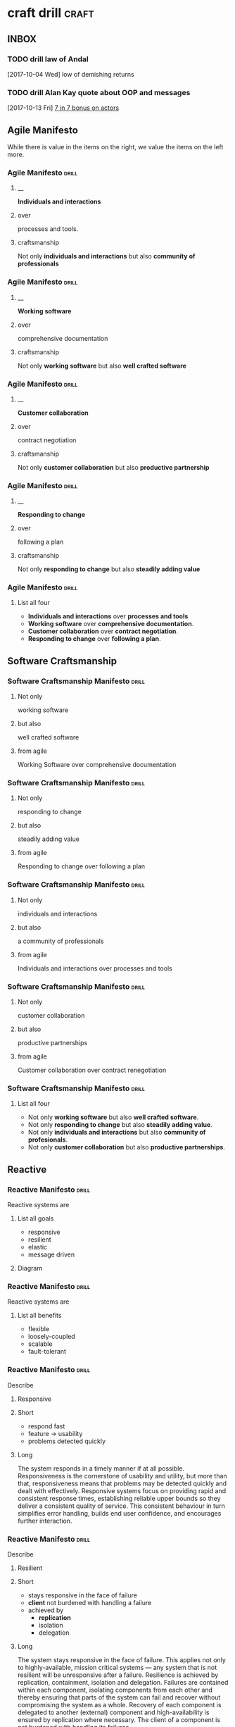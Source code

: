 * craft drill                                                         :craft:
:LOGBOOK:
CLOCK: [2017-11-11 Sat 14:27]--[2017-11-11 Sat 14:52] =>  0:25
CLOCK: [2017-11-10 Fri 12:09]--[2017-11-10 Fri 12:30] =>  0:21
CLOCK: [2017-11-09 Thu 21:43]--[2017-11-09 Thu 22:14] =>  0:31
CLOCK: [2017-11-07 Tue 13:05]--[2017-11-07 Tue 13:43] =>  0:38
CLOCK: [2017-11-05 Sun 12:01]--[2017-11-05 Sun 12:28] =>  0:27
CLOCK: [2017-11-04 Sat 20:49]--[2017-11-04 Sat 21:38] =>  0:49
CLOCK: [2017-11-04 Sat 20:20]--[2017-11-04 Sat 20:45] =>  0:25
CLOCK: [2017-11-04 Sat 19:50]--[2017-11-04 Sat 20:15] =>  0:25
CLOCK: [2017-11-04 Sat 19:18]--[2017-11-04 Sat 19:43] =>  0:25
CLOCK: [2017-11-03 Fri 13:30]--[2017-11-03 Fri 13:55] =>  0:25
CLOCK: [2017-10-29 Sun 21:58]--[2017-10-29 Sun 22:23] =>  0:25
CLOCK: [2017-10-25 Wed 11:00]--[2017-10-25 Wed 11:25] =>  0:25
CLOCK: [2017-10-21 Sat 13:03]--[2017-10-21 Sat 13:10] =>  0:07
CLOCK: [2017-10-19 Thu 15:57]--[2017-10-19 Thu 16:00] =>  0:03
CLOCK: [2017-10-16 Mon 10:26]--[2017-10-16 Mon 10:45] =>  0:19
CLOCK: [2017-10-13 Fri 10:56]--[2017-10-13 Fri 11:20] =>  0:24
CLOCK: [2017-10-12 Thu 19:26]--[2017-10-12 Thu 19:32] =>  0:06
CLOCK: [2017-10-08 Sun 12:27]--[2017-10-08 Sun 12:35] =>  0:08
CLOCK: [2017-10-04 Wed 13:21]--[2017-10-04 Wed 22:00] =>  8:39
CLOCK: [2017-10-04 Wed 12:34]--[2017-10-04 Wed 13:04] =>  0:30
:END:
** INBOX
*** TODO drill law of Andal
  [2017-10-04 Wed]
low of demishing returns
*** TODO drill Alan Kay quote about OOP and messages
  [2017-10-13 Fri]
  [[file:~/Dropbox/org/praca.org::*%5B%5Bhttps://media.pragprog.com/titles/pb7con/Bonus_Chapter.pdf%5D%5B7%20in%207%5D%5D%20bonus%20on%20actors][7 in 7 bonus on actors]]
** Agile Manifesto

While there is value in the items on the right, we value the items on
the left more.

*** Agile Manifesto                                                 :drill:
SCHEDULED: <2017-12-03 Sun>
:PROPERTIES:
:ID:       8cb9208f-4866-4841-bcf3-324dcf92e6d9
:DRILL_CARD_TYPE: twosided
:DRILL_LAST_INTERVAL: 29.5775
:DRILL_REPEATS_SINCE_FAIL: 5
:DRILL_TOTAL_REPEATS: 8
:DRILL_FAILURE_COUNT: 4
:DRILL_AV.RA....UA..TY: 2.333
:DRILL_AVERAGE_QUALITY: 4.0
:DRILL_EASE: 3.204
:DRILL_LAST_QUALITY: 4
:DRILL_LAST_REVIEWED: [2017-11-03 Fri 13:35]
:END:

**** __
*Individuals and interactions*

**** over
processes and tools.

**** craftsmanship
Not only *individuals and interactions* but also *community of
professionals*

*** Agile Manifesto                                                 :drill:
SCHEDULED: <2017-12-14 Thu>
:PROPERTIES:
:ID:       a5591094-bfe7-49e4-9e42-20570eaac95d
:DRILL_CARD_TYPE: twosided
:DRILL_LAST_INTERVAL: 34.1316
:DRILL_REPEATS_SINCE_FAIL: 5
:DRILL_TOTAL_REPEATS: 4
:DRILL_FAILURE_COUNT: 0
:DRILL_AVERAGE_QUALITY: 4.0
:DRILL_EASE: 3.204
:DRILL_LAST_QUALITY: 4
:DRILL_LAST_REVIEWED: [2017-11-10 Fri 12:11]
:END:
**** __
*Working software*
**** over
comprehensive documentation

**** craftsmanship
Not only *working software* but also *well crafted software*

*** Agile Manifesto                                                 :drill:
SCHEDULED: <2017-12-03 Sun>
:PROPERTIES:
:ID:       eaa49b90-10b4-4e95-9baa-016510227096
:DRILL_CARD_TYPE: twosided
:DRILL_LAST_INTERVAL: 24.4339
:DRILL_REPEATS_SINCE_FAIL: 5
:DRILL_TOTAL_REPEATS: 7
:DRILL_FAILURE_COUNT: 2
:DRILL_AVERAGE_QUALITY: 3.0
:DRILL_EASE: 2.456
:DRILL_LAST_QUALITY: 3
:DRILL_LAST_REVIEWED: [2017-11-09 Thu 22:02]
:END:

**** __
*Customer collaboration*

**** over
contract negotiation

**** craftsmanship
Not only *customer collaboration* but also *productive partnership*

*** Agile Manifesto                                                 :drill:
SCHEDULED: <2017-12-11 Mon>
:PROPERTIES:
:ID:       56fa1473-1496-4d48-8fcd-16a2b715d9dc
:DRILL_CARD_TYPE: twosided
:DRILL_LAST_INTERVAL: 31.3024
:DRILL_REPEATS_SINCE_FAIL: 5
:DRILL_TOTAL_REPEATS: 5
:DRILL_FAILURE_COUNT: 1
:DRILL_AVERAGE_QUALITY: 3.6
:DRILL_EASE: 2.802
:DRILL_LAST_QUALITY: 4
:DRILL_LAST_REVIEWED: [2017-11-10 Fri 12:11]
:END:

**** __
*Responding to change*

**** over
following a plan

**** craftsmanship
Not only *responding to change* but also *steadily adding value*
*** Agile Manifesto                                                 :drill:
SCHEDULED: <2017-11-16 Thu>
:PROPERTIES:
:ID:       2f1ed42f-e626-45d0-a5be-4543557debc5
:DRILL_LAST_INTERVAL: 6.095
:DRILL_REPEATS_SINCE_FAIL: 2
:DRILL_TOTAL_REPEATS: 2
:DRILL_FAILURE_COUNT: 2
:DRILL_AVERAGE_QUALITY: 3.0
:DRILL_EASE: 2.456
:DRILL_LAST_QUALITY: 3
:DRILL_LAST_REVIEWED: [2017-11-10 Fri 12:15]
:END:
**** List all four
- *Individuals and interactions* over *processes and tools*
- *Working software* over *comprehensive documentation*.
- *Customer collaboration* over *contract negotiation*.
- *Responding to change* over *following a plan*.
** Software Craftsmanship

*** Software Craftsmanship Manifesto                                :drill:
SCHEDULED: <2017-11-29 Wed>
:PROPERTIES:
:DRILL_CARD_TYPE: twosided
:DRILL_LAST_INTERVAL: 25.5907
:DRILL_REPEATS_SINCE_FAIL: 5
:DRILL_TOTAL_REPEATS: 4
:DRILL_FAILURE_COUNT: 0
:DRILL_AVERAGE_QUALITY: 3.5
:DRILL_EASE: 2.73
:DRILL_LAST_QUALITY: 4
:DRILL_LAST_REVIEWED: [2017-11-03 Fri 13:31]
:ID:       c251bf80-cda1-4c13-9b5a-9cc3b1b88c9d
:END:

**** Not only
working software

**** but also
well crafted software

**** from agile
Working Software over comprehensive documentation

*** Software Craftsmanship Manifesto                                :drill:
SCHEDULED: <2017-11-29 Wed>
:PROPERTIES:
:DRILL_CARD_TYPE: twosided
:ID:       265df42b-a815-4bc9-8ca6-1b8c6a8bd966
:DRILL_LAST_INTERVAL: 25.5907
:DRILL_REPEATS_SINCE_FAIL: 5
:DRILL_TOTAL_REPEATS: 4
:DRILL_FAILURE_COUNT: 0
:DRILL_AVERAGE_QUALITY: 3.5
:DRILL_EASE: 2.73
:DRILL_LAST_QUALITY: 4
:DRILL_LAST_REVIEWED: [2017-11-03 Fri 13:33]
:END:

**** Not only
responding to change

**** but also
steadily adding value

**** from agile
Responding to change over following a plan

*** Software Craftsmanship Manifesto                                :drill:
SCHEDULED: <2017-11-27 Mon>
:PROPERTIES:
:DRILL_CARD_TYPE: twosided
:ID:       10baea12-fc98-429b-9ee7-9c435c4146a7
:DRILL_LAST_INTERVAL: 24.486
:DRILL_REPEATS_SINCE_FAIL: 5
:DRILL_TOTAL_REPEATS: 4
:DRILL_FAILURE_COUNT: 0
:DRILL_AVERAGE_QUALITY: 3.25
:DRILL_EASE: 2.58
:DRILL_LAST_QUALITY: 4
:DRILL_LAST_REVIEWED: [2017-11-03 Fri 13:36]
:END:

**** Not only
individuals and interactions

**** but also
a community of professionals

**** from agile
Individuals and interactions over processes and tools

*** Software Craftsmanship Manifesto                                :drill:
:PROPERTIES:
:DRILL_CARD_TYPE: twoside
:ID:       fbb027b5-d1cd-465f-bdad-8da38acbded5
:END:

**** Not only
customer collaboration

**** but also
productive partnerships

**** from agile
Customer collaboration over contract renegotiation

*** Software Craftsmanship Manifesto                                :drill:
SCHEDULED: <2017-11-12 Sun>
:PROPERTIES:
:ID:       df890367-d8ce-4cef-999b-f65458a0ca03
:DRILL_LAST_INTERVAL: 5.6073
:DRILL_REPEATS_SINCE_FAIL: 3
:DRILL_TOTAL_REPEATS: 3
:DRILL_FAILURE_COUNT: 1
:DRILL_AVERAGE_QUALITY: 2.667
:DRILL_EASE: 2.299
:DRILL_LAST_QUALITY: 3
:DRILL_LAST_REVIEWED: [2017-11-06 Mon 13:34]
:END:

**** List all four
- Not only *working software* but also *well crafted software*.
- Not only *responding to change* but also *steadily adding value*.
- Not only *individuals and interactions* but also *community of profesionals*.
- Not only *customer collaboration* but also *productive partnerships*.
** Reactive

*** Reactive Manifesto                                              :drill:
SCHEDULED: <2017-12-01 Fri>
:PROPERTIES:
:ID:       e7135911-f6b1-4fa2-b1eb-6ca9f25d1061
:DRILL_LAST_INTERVAL: 27.7663
:DRILL_REPEATS_SINCE_FAIL: 5
:DRILL_TOTAL_REPEATS: 6
:DRILL_FAILURE_COUNT: 2
:DRILL_AVERAGE_QUALITY: 3.0
:DRILL_EASE: 2.456
:DRILL_LAST_QUALITY: 3
:DRILL_LAST_REVIEWED: [2017-11-03 Fri 13:33]
:END:
Reactive systems are

**** List all goals

 - responsive
 - resilient
 - elastic
 - message driven

**** Diagram


#+BEGIN_EXPORT ascii
                        +----------------+
               +------->|  Responsive    |<------+
               |        +----------------+       |
               |                ^                |
               |                |                |
               |                |                |
       +----------------+       |        +----------------+
       |  Elastic       |<------+------->| Resilient      |
       +----------------+       |        +-------+--------+
               ^                |                ^
               |                |                |
               |        +----------------+       |
               +--------| Message Driven |-------+
                        +----------------+
#+END_EXPORT





*** Reactive Manifesto                                              :drill:
SCHEDULED: <2017-11-15 Wed>
:PROPERTIES:
:ID:       de26c209-ea03-4fcf-a905-7c936d3939de
:DRILL_LAST_INTERVAL: 5.0128
:DRILL_REPEATS_SINCE_FAIL: 3
:DRILL_TOTAL_REPEATS: 15
:DRILL_FAILURE_COUNT: 8
:DRILL_AVERAGE_QUALITY: 2.551
:DRILL_EASE: 2.242
:DRILL_LAST_QUALITY: 4
:DRILL_LAST_REVIEWED: [2017-11-10 Fri 12:11]
:END:
Reactive systems are

**** List all benefits

 - flexible
 - loosely-coupled
 - scalable
 - fault-tolerant

*** Reactive Manifesto                                              :drill:
SCHEDULED: <2017-11-25 Sat>
:PROPERTIES:
:ID:       50d0c2db-4ef0-41d3-9e04-6bc687bb8278
:DRILL_LAST_INTERVAL: 18.8227
:DRILL_REPEATS_SINCE_FAIL: 5
:DRILL_TOTAL_REPEATS: 8
:DRILL_FAILURE_COUNT: 2
:DRILL_AVERAGE_QUALITY: 2.751
:DRILL_EASE: 2.339
:DRILL_LAST_QUALITY: 3
:DRILL_LAST_REVIEWED: [2017-11-06 Mon 13:11]
:END:
Describe

**** Responsive

**** Short

   - respond fast
   - feature -> usability
   - problems detected quickly

**** Long

The system responds in a timely manner if at all possible.
Responsiveness is the cornerstone of usability and utility, but more
than that, responsiveness means that problems may be detected quickly
and dealt with effectively.  Responsive systems focus on providing
rapid and consistent response times, establishing reliable upper
bounds so they deliver a consistent quality of service.  This
consistent behaviour in turn simplifies error handling, builds end
user confidence, and encourages further interaction.

*** Reactive Manifesto                                              :drill:
SCHEDULED: <2017-11-17 Fri>
:PROPERTIES:
:ID:       a261e838-15df-4648-b788-16fa0bc007cd
:DRILL_LAST_INTERVAL: 6.0455
:DRILL_REPEATS_SINCE_FAIL: 4
:DRILL_TOTAL_REPEATS: 21
:DRILL_FAILURE_COUNT: 11
:DRILL_AVERAGE_QUALITY: 2.505
:DRILL_EASE: 2.218
:DRILL_LAST_QUALITY: 3
:DRILL_LAST_REVIEWED: [2017-11-11 Sat 14:42]
:END:
Describe

**** Resilient

**** Short

 - stays responsive in the face of failure
 - *client* not burdened with handling a failure
 - achieved by
   * *replication*
   * isolation
   * delegation

**** Long
The system stays responsive in the face of failure.  This applies not
only to highly-available, mission critical systems — any system that
is not resilient will be unresponsive after a failure.  Resilience is
achieved by replication, containment, isolation and
delegation. Failures are contained within each component, isolating
components from each other and thereby ensuring that parts of the
system can fail and recover without compromising the system as a
whole.  Recovery of each component is delegated to another (external)
component and high-availability is ensured by replication where
necessary.  The client of a component is not burdened with handling
its failures.

*** Reactive Manifesto                                              :drill:
SCHEDULED: <2017-11-26 Sun>
:PROPERTIES:
:ID:       21e2503a-b163-468f-a4c0-630befdf4376
:DRILL_LAST_INTERVAL: 23.4451
:DRILL_REPEATS_SINCE_FAIL: 5
:DRILL_TOTAL_REPEATS: 12
:DRILL_FAILURE_COUNT: 7
:DRILL_AVERAGE_QUALITY: 2.583
:DRILL_EASE: 2.257
:DRILL_LAST_QUALITY: 3
:DRILL_LAST_REVIEWED: [2017-11-03 Fri 13:36]
:END:
Describe

**** Elastic

**** Short

 - responsive under varying workload
 - react to change
 - *no bottlenecks*
 - *live performance measures*

**** Long
The system stays responsive under varying workload.  Reactive Systems
can react to changes in the input rate by increasing or decreasing the
resources allocated to service these inputs.  This implies designs that
have no contention points or central bottlenecks, resulting in the
ability to shard or replicate components and distribute inputs among
them.  Reactive Systems support predictive, as well as Reactive,
scaling algorithms by providing relevant live performance
measures.  They achieve elasticity in a cost-effective way on commodity
hardware and software platforms.

*** Reactive Manifesto                                              :drill:
SCHEDULED: <2017-11-13 Mon>
:PROPERTIES:
:ID:       cd262b40-dc14-4613-a179-0b8411602103
:DRILL_LAST_INTERVAL: 2.0287
:DRILL_REPEATS_SINCE_FAIL: 2
:DRILL_TOTAL_REPEATS: 23
:DRILL_FAILURE_COUNT: 18
:DRILL_AVERAGE_QUALITY: 2.362
:DRILL_EASE: 2.142
:DRILL_LAST_QUALITY: 3
:DRILL_LAST_REVIEWED: [2017-11-11 Sat 14:40]
:END:
Describe

**** Message Driven proprieties

**** Short

 - asynchronous
 - loose coupling
 - isolation
 - location transparency
 - delegation of failure
 - back-pressure

**** Long
Reactive Systems rely on asynchronous message-passing to establish a
boundary between components that ensures loose coupling, isolation and
location transparency.  This boundary also provides the means to
delegate failures as messages.  Employing explicit message-passing
enables load management, elasticity, and flow control by shaping and
monitoring the message queues in the system and applying back-pressure
when necessary.  Location transparent messaging as a means of
communication makes it possible for the management of failure to work
with the same constructs and semantics across a cluster or within a
single host.  Non-blocking communication allows recipients to only
consume resources while active, leading to less system overhead.

*** Reactive glossary                                               :drill:
SCHEDULED: <2017-11-12 Sun>
:PROPERTIES:
:ID:       068cab71-1c18-4648-8b3a-0a50dcab719a
:DRILL_LAST_INTERVAL: 1.8144
:DRILL_REPEATS_SINCE_FAIL: 1
:DRILL_TOTAL_REPEATS: 8
:DRILL_FAILURE_COUNT: 3
:DRILL_AVERAGE_QUALITY: 2.818
:DRILL_EASE: 2.37
:DRILL_LAST_QUALITY: 3
:DRILL_LAST_REVIEWED: [2017-11-10 Fri 12:12]
:END:
Describe

**** Asynchronous

**** Short

 - at any point in time
 - not observable
 - can resume at once
 - can delegate failure

**** Long
The Oxford Dictionary defines asynchronous as “not existing or
occurring at the same time”.  In the context of this manifesto we mean
that the processing of a request occurs at an arbitrary point in time,
sometime after it has been transmitted from client to service.  The
client cannot directly observe, or synchronize with, the execution
that occurs within the service.  This is the antonym of synchronous
processing which implies that the client only resumes its own
execution once the service has processed the request.

*** Reactive glossary                                               :drill:
SCHEDULED: <2017-11-27 Mon>
:PROPERTIES:
:ID:       cc9ec132-9a41-4dd6-aff6-d60fa239e5c6
:DRILL_LAST_INTERVAL: 18.0697
:DRILL_REPEATS_SINCE_FAIL: 5
:DRILL_TOTAL_REPEATS: 11
:DRILL_FAILURE_COUNT: 5
:DRILL_AVERAGE_QUALITY: 2.545
:DRILL_EASE: 2.239
:DRILL_LAST_QUALITY: 3
:DRILL_LAST_REVIEWED: [2017-11-09 Thu 22:01]
:END:
Describe

**** Back-Pressure

**** Short

 - unacceptable for component under stress to fail (totally)
   - drop messages
   - uncontrolled failure
 - component communicates its problems
 - reduction of workload
 - system reacts as whole

**** Long

When one component is struggling to keep-up, the system as a whole
needs to respond in a sensible way. It is unacceptable for the
component under stress to fail catastrophically or to drop messages in
an uncontrolled fashion.  Since it can’t cope and it can’t fail it
should communicate the fact that it is under stress to upstream
components and so get them to reduce the load.  This back-pressure is
an important feedback mechanism that allows systems to gracefully
respond to load rather than collapse under it.  The back-pressure may
cascade all the way up to the user, at which point responsiveness may
degrade, but this mechanism will ensure that the system is resilient
under load, and will provide information that may allow the system
itself to apply other resources to help distribute the load, see
Elasticity.

*** Reactive glossary                                               :drill:
SCHEDULED: <2017-11-27 Mon>
:PROPERTIES:
:ID:       07b9a567-7db7-427f-87d1-cea6cdaeb7de
:DRILL_LAST_INTERVAL: 24.3151
:DRILL_REPEATS_SINCE_FAIL: 5
:DRILL_TOTAL_REPEATS: 4
:DRILL_FAILURE_COUNT: 0
:DRILL_AVERAGE_QUALITY: 3.0
:DRILL_EASE: 2.456
:DRILL_LAST_QUALITY: 3
:DRILL_LAST_REVIEWED: [2017-11-03 Fri 13:32]
:END:
Describe

**** Batching

**** Short

 - same task executed in group
 - to use cache
 - same with external resources
   - think multi-commit in SQL
   - multiple data items into same packet/request

**** Long

Current computers are optimized for the repeated execution of the same
task: instruction caches and branch prediction increase the number of
instructions that can be processed per second while keeping the clock
frequency unchanged.  This means that giving different tasks to the
same CPU core in rapid succession will not benefit from the full
performance that could otherwise be achieved: if possible we should
structure the program such that its execution alternates less
frequently between different tasks.  This can mean processing a set of
data elements in batches, or it can mean performing different
processing steps on dedicated hardware threads.

The same reasoning applies to the use of external resources that need
synchronization and coordination.  The I/O bandwidth offered by
persistent storage devices can improve dramatically when issuing
commands from a single thread (and thereby CPU core) instead of
contending for bandwidth from all cores.  Using a single entry point
has the added advantage that operations can be reordered to better
suit the optimal access patterns of the device (current storage
devices perform better for linear than random access).

Additionally, batching provides the opportunity to share out the cost
of expensive operations such as I/O or expensive computations.  For
example, packing multiple data items into the same network packet or
disk block to increase efficiency and reduce utilization.

*** Reactive glossary                                               :drill:
SCHEDULED: <2017-12-01 Fri>
:PROPERTIES:
:ID:       f2bf48ed-4372-42a9-8eed-987c4e188c4f
:DRILL_LAST_INTERVAL: 23.6858
:DRILL_REPEATS_SINCE_FAIL: 5
:DRILL_TOTAL_REPEATS: 6
:DRILL_FAILURE_COUNT: 2
:DRILL_AVERAGE_QUALITY: 2.667
:DRILL_EASE: 2.299
:DRILL_LAST_QUALITY: 3
:DRILL_LAST_REVIEWED: [2017-11-07 Tue 13:18]
:END:
Describe

**** Failure
In contrast to Error

**** Short

   - unexpected
   - may prevent response
   - error ->
     - bad input upon validation
     - respond to client
     - know how to handle
   - failure ->
     - can't handle
     - hardware malfunction
     - out of resources
     - corrupted state

**** Long

A failure is an unexpected event within a service that prevents it
from continuing to function normally.  A failure will generally prevent
responses to the current, and possibly all following, client
requests.  This is in contrast with an error, which is an expected and
coded-for condition—for example an error discovered during input
validation, that will be communicated to the client as part of the
normal processing of the message.  Failures are unexpected and will
require intervention before the system can resume at the same level of
operation.  This does not mean that failures are always fatal, rather
that some capacity of the system will be reduced following a
failure.  Errors are an expected part of normal operations, are dealt
with immediately and the system will continue to operate at the same
capacity following an error.

Examples of failures are hardware malfunction, processes terminating
due to fatal resource exhaustion, program defects that result in
corrupted internal state.


*** Reactive glossary                                               :drill:
SCHEDULED: <2017-11-27 Mon>
:PROPERTIES:
:ID:       29b29221-63e1-4d97-aea4-dc0bb8a30916
:DRILL_LAST_INTERVAL: 24.0994
:DRILL_REPEATS_SINCE_FAIL: 5
:DRILL_TOTAL_REPEATS: 6
:DRILL_FAILURE_COUNT: 2
:DRILL_AVERAGE_QUALITY: 2.667
:DRILL_EASE: 2.299
:DRILL_LAST_QUALITY: 3
:DRILL_LAST_REVIEWED: [2017-11-03 Fri 13:35]
:END:
Describe

**** Message-Driven
In contrast to Event-Driven

**** Short

 - event -> signal emitted upon reaching given state
 - message -> data sent to destination
 - rather than focused on source, concentrate on recipient
   - that's where the logic is
 - ? resilience ?

**** Long

A message is an item of data that is sent to a specific
destination. An event is a signal emitted by a component upon reaching
a given state.  In a message-driven system addressable recipients
await the arrival of messages and react to them, otherwise lying
dormant.  In an event-driven system notification listeners are
attached to the sources of events such that they are invoked when the
event is emitted.  This means that an event-driven system focuses on
addressable event sources while a message-driven system concentrates
on addressable recipients.  A message can contain an encoded event as
its payload.

Resilience is more difficult to achieve in an event-driven system due
to the short-lived nature of event consumption chains: when processing
is set in motion and listeners are attached in order to react to and
transform the result, these listeners typically handle success or
failure directly and in the sense of reporting back to the original
client.  Responding to the failure of a component in order to restore
its proper function, on the other hand, requires a treatment of these
failures that is not tied to ephemeral client requests, but that
responds to the overall component health state.

** eXtreme Programming

*** XP Values                                                       :drill:
SCHEDULED: <2017-12-07 Thu>
:PROPERTIES:
:ID:       b82e1b84-c553-41fa-9e73-14edfd222b70
:DRILL_LAST_INTERVAL: 27.7516
:DRILL_REPEATS_SINCE_FAIL: 5
:DRILL_TOTAL_REPEATS: 12
:DRILL_FAILURE_COUNT: 7
:DRILL_AVERAGE_QUALITY: 2.583
:DRILL_EASE: 2.257
:DRILL_LAST_QUALITY: 3
:DRILL_LAST_REVIEWED: [2017-11-09 Thu 22:01]
:END:
List all

**** Values
 - Communication
 - Simplicity
 - Feedback
 - Courage
 - Respect

#  LocalWords:  twosided cda bc bd
** Pragmatic Programmer
*** Tip 1                                                           :drill:
SCHEDULED: <2017-11-13 Mon>
:PROPERTIES:
:DRILL_CARD_TYPE: twosided
:ID:       2d914807-1ed4-4f5f-9577-67ab2a67432c
:DRILL_LAST_INTERVAL: 1.5358
:DRILL_REPEATS_SINCE_FAIL: 1
:DRILL_TOTAL_REPEATS: 3
:DRILL_FAILURE_COUNT: 6
:DRILL_AVERAGE_QUALITY: 2.222
:DRILL_EASE: 2.063
:DRILL_LAST_QUALITY: 3
:DRILL_LAST_REVIEWED: [2017-11-11 Sat 14:50]
:END:
**** Care
Care about your craft.
**** Why
Why spend you life developing software unless you care about doing it
well?
*** tipe 2                                                          :drill:
SCHEDULED: <2017-11-15 Wed>
:PROPERTIES:
:DRILL_CARD_TYPE: twosided
:ID:       4172236b-5a0c-46ee-8b79-bff71b7c85cc
:DRILL_LAST_INTERVAL: 4.3632
:DRILL_REPEATS_SINCE_FAIL: 2
:DRILL_TOTAL_REPEATS: 3
:DRILL_FAILURE_COUNT: 2
:DRILL_AVERAGE_QUALITY: 2.667
:DRILL_EASE: 2.299
:DRILL_LAST_QUALITY: 3
:DRILL_LAST_REVIEWED: [2017-11-11 Sat 14:41]
:END:
**** Provide
Provide options, don't make lame excuses.
**** Instead
Instead of excuses, provide options.  Don't say it can't be done;
explain what can be done.
*** Tip 3                                                           :drill:
SCHEDULED: <2017-11-13 Mon>
:PROPERTIES:
:DRILL_CARD_TYPE: twosided
:ID:       09ae32e6-1cb0-4d71-8bc4-154797c72ee9
:DRILL_LAST_INTERVAL: 1.6795
:DRILL_REPEATS_SINCE_FAIL: 1
:DRILL_TOTAL_REPEATS: 4
:DRILL_FAILURE_COUNT: 5
:DRILL_AVERAGE_QUALITY: 2.562
:DRILL_EASE: 2.247
:DRILL_LAST_QUALITY: 3
:DRILL_LAST_REVIEWED: [2017-11-11 Sat 14:51]
:END:
**** Be
Be a catalyst for change.
**** You
You can't force change on people.  Instead, show them how the future
might be and help them participate in creating it.
*** Tip 4                                                           :drill:
SCHEDULED: <2017-11-16 Thu>
:PROPERTIES:
:DRILL_CARD_TYPE: twosided
:ID:       5c2ff0c6-8b27-4341-944a-792d5fceb34b
:DRILL_LAST_INTERVAL: 4.8363
:DRILL_REPEATS_SINCE_FAIL: 2
:DRILL_TOTAL_REPEATS: 4
:DRILL_FAILURE_COUNT: 3
:DRILL_AVERAGE_QUALITY: 2.666
:DRILL_EASE: 2.298
:DRILL_LAST_QUALITY: 3
:DRILL_LAST_REVIEWED: [2017-11-11 Sat 14:39]
:END:
**** Make
Make quality a requirements issue
**** Involve
Involve your *users* in determining the project's real quality
requirements.
*** Tip 5                                                           :drill:
SCHEDULED: <2017-11-15 Wed>
:PROPERTIES:
:DRILL_CARD_TYPE: twosided
:ID:       45f82a4a-59b9-4a61-98f8-4e3849523f3d
:DRILL_LAST_INTERVAL: 4.4471
:DRILL_REPEATS_SINCE_FAIL: 2
:DRILL_TOTAL_REPEATS: 3
:DRILL_FAILURE_COUNT: 1
:DRILL_AVERAGE_QUALITY: 2.833
:DRILL_EASE: 2.378
:DRILL_LAST_QUALITY: 3
:DRILL_LAST_REVIEWED: [2017-11-11 Sat 14:36]
:END:
**** Critically
Critically analyze what you read and hear.
**** Don't
Don't be swayed by vendors, media hype, or dogma. Analyze information
in terms of you and your project.
*** Tip 6                                                           :drill:
SCHEDULED: <2017-11-13 Mon>
:PROPERTIES:
:DRILL_CARD_TYPE: twosided
:ID:       f6035d43-8b46-4ebc-a0db-ee7d7b0acba1
:DRILL_LAST_INTERVAL: 1.5034
:DRILL_REPEATS_SINCE_FAIL: 1
:DRILL_TOTAL_REPEATS: 4
:DRILL_FAILURE_COUNT: 7
:DRILL_AVERAGE_QUALITY: 2.333
:DRILL_EASE: 2.126
:DRILL_LAST_QUALITY: 3
:DRILL_LAST_REVIEWED: [2017-11-11 Sat 14:49]
:END:
**** DRY
Don't repeat yourself
**** Every
Every piece of *knowledge* must have a single, unambiguous, authoritative
representation within a system.
**** Notes
 - *knowledge* is key worde here
   For now it's little bit hard to describe, but I feel this is very
   important.  Somewhat similar to Single Responsibility Principle (at
   least in importace).  And Magic Numbers are great example of
   breaking this rule.
*** Tip 8                                                           :drill:
SCHEDULED: <2017-11-16 Thu>
:PROPERTIES:
:DRILL_CARD_TYPE: twosided
:ID:       ccf94a81-21fb-47e2-8954-403493bc0a1a
:DRILL_LAST_INTERVAL: 4.5234
:DRILL_REPEATS_SINCE_FAIL: 2
:DRILL_TOTAL_REPEATS: 3
:DRILL_FAILURE_COUNT: 2
:DRILL_AVERAGE_QUALITY: 2.833
:DRILL_EASE: 2.378
:DRILL_LAST_QUALITY: 3
:DRILL_LAST_REVIEWED: [2017-11-11 Sat 14:38]
:END:
**** Eliminate
Eliminate effects between unrelated things.
**** Design
Design components that are self-contained, independent, and have a
single, well-defined purpose.
*** Tip 9                                                           :drill:
SCHEDULED: <2017-11-12 Sun>
:PROPERTIES:
:DRILL_CARD_TYPE: twosided
:ID:       d777b071-7223-4ae7-9520-43f6448e9b2d
:DRILL_LAST_INTERVAL: 2.8208
:DRILL_REPEATS_SINCE_FAIL: 1
:DRILL_TOTAL_REPEATS: 2
:DRILL_FAILURE_COUNT: 3
:DRILL_AVERAGE_QUALITY: 2.625
:DRILL_EASE: 2.278
:DRILL_LAST_QUALITY: 3
:DRILL_LAST_REVIEWED: [2017-11-09 Thu 22:13]
:END:
**** Use
Use tracer bullets to find the target.
**** Tracer
Tracer bullets let you hoe in on your target by trying things and
seeing how close they land.
*** Tip 10                                                          :drill:
SCHEDULED: <2017-11-13 Mon>
:PROPERTIES:
:DRILL_CARD_TYPE: twosided
:ID:       211f2b4f-2495-4d7a-af3f-3fa73e970668
:DRILL_LAST_INTERVAL: 1.8006
:DRILL_REPEATS_SINCE_FAIL: 1
:DRILL_TOTAL_REPEATS: 3
:DRILL_FAILURE_COUNT: 4
:DRILL_AVERAGE_QUALITY: 2.667
:DRILL_EASE: 2.299
:DRILL_LAST_QUALITY: 3
:DRILL_LAST_REVIEWED: [2017-11-11 Sat 14:51]
:END:
**** Program
Program close to the problem domain.
**** Design
Design and code in your user's language.
*** Tip 11                                                          :drill:
SCHEDULED: <2017-11-16 Thu>
:PROPERTIES:
:DRILL_CARD_TYPE: twosided
:ID:       d6ed408a-0870-445b-bc82-4fc622221808
:DRILL_LAST_INTERVAL: 5.2796
:DRILL_REPEATS_SINCE_FAIL: 2
:DRILL_TOTAL_REPEATS: 3
:DRILL_FAILURE_COUNT: 3
:DRILL_AVERAGE_QUALITY: 2.833
:DRILL_EASE: 2.378
:DRILL_LAST_QUALITY: 3
:DRILL_LAST_REVIEWED: [2017-11-11 Sat 14:39]
:END:
**** Iterate
Iterate the schedule with the code.
**** Use
Use experience you gain as you implement to refine the project time
scales.
*** Tip 12                                                          :drill:
SCHEDULED: <2017-11-12 Sun>
:PROPERTIES:
:DRILL_CARD_TYPE: twosided
:ID:       52b38b8e-1710-47ce-9acf-53082767005f
:DRILL_LAST_INTERVAL: 2.785
:DRILL_REPEATS_SINCE_FAIL: 1
:DRILL_TOTAL_REPEATS: 3
:DRILL_FAILURE_COUNT: 2
:DRILL_AVERAGE_QUALITY: 2.667
:DRILL_EASE: 2.299
:DRILL_LAST_QUALITY: 3
:DRILL_LAST_REVIEWED: [2017-11-09 Thu 22:12]
:END:
**** Use
Use the power of command shells.
**** Use
Use the shell when graphical user interfaces don't cut it.
*** Tip 13                                                          :drill:
SCHEDULED: <2017-11-13 Mon>
:PROPERTIES:
:DRILL_CARD_TYPE: twosided
:ID:       a819efa3-b4c0-4de7-85ee-c9893396371d
:DRILL_LAST_INTERVAL: 6.1019
:DRILL_REPEATS_SINCE_FAIL: 2
:DRILL_TOTAL_REPEATS: 2
:DRILL_FAILURE_COUNT: 0
:DRILL_AVERAGE_QUALITY: 3.0
:DRILL_EASE: 2.456
:DRILL_LAST_QUALITY: 3
:DRILL_LAST_REVIEWED: [2017-11-07 Tue 13:01]
:END:
**** Always
Always use source code control.
**** Source
Source code control is a time machine for your work - you can go back.
*** Tip 14                                                          :drill:
SCHEDULED: <2017-11-16 Thu>
:PROPERTIES:
:DRILL_CARD_TYPE: twosided
:ID:       fb4ec886-e1d8-4ecf-a76b-11163fe80758
:DRILL_LAST_INTERVAL: 4.5813
:DRILL_REPEATS_SINCE_FAIL: 2
:DRILL_TOTAL_REPEATS: 3
:DRILL_FAILURE_COUNT: 2
:DRILL_AVERAGE_QUALITY: 2.833
:DRILL_EASE: 2.378
:DRILL_LAST_QUALITY: 3
:DRILL_LAST_REVIEWED: [2017-11-11 Sat 14:43]
:END:
**** Don't
Don't panic when debugging.
**** Take
Take a deep breath and THINK! about what could be causing the bug.
*** Tip 15                                                          :drill:
SCHEDULED: <2017-11-13 Mon>
:PROPERTIES:
:DRILL_CARD_TYPE: twosided
:ID:       62102187-cbe8-4b2c-8e19-db147ce9e4e2
:DRILL_LAST_INTERVAL: 2.4743
:DRILL_REPEATS_SINCE_FAIL: 1
:DRILL_TOTAL_REPEATS: 4
:DRILL_FAILURE_COUNT: 4
:DRILL_AVERAGE_QUALITY: 2.625
:DRILL_EASE: 2.278
:DRILL_LAST_QUALITY: 3
:DRILL_LAST_REVIEWED: [2017-11-11 Sat 14:50]
:END:
**** Don't
Don't assume it - prove it.
**** Prove
Prove your assumptions in the actual environment - with real data and
boundary conditions.
*** Tip 16                                                          :drill:
SCHEDULED: <2017-11-13 Mon>
:PROPERTIES:
:DRILL_CARD_TYPE: twosided
:ID:       233f3d96-85fa-429e-a895-c2142e866a4e
:DRILL_LAST_INTERVAL: 4.3369
:DRILL_REPEATS_SINCE_FAIL: 2
:DRILL_TOTAL_REPEATS: 3
:DRILL_FAILURE_COUNT: 3
:DRILL_AVERAGE_QUALITY: 2.833
:DRILL_EASE: 2.378
:DRILL_LAST_QUALITY: 3
:DRILL_LAST_REVIEWED: [2017-11-09 Thu 21:48]
:END:
**** Write
Write code that writes code.
**** Code
Code generators increase your productivity and help avoid duplication.
**** Notes
 - write DSL ?
   Not just generate code
 - extra templating language
*** Tip 17                                                          :drill:
SCHEDULED: <2017-11-15 Wed>
:PROPERTIES:
:DRILL_CARD_TYPE: twosided
:ID:       0c90e5c4-ec38-420b-a374-2d9e82a15c5b
:DRILL_LAST_INTERVAL: 5.6799
:DRILL_REPEATS_SINCE_FAIL: 2
:DRILL_TOTAL_REPEATS: 2
:DRILL_FAILURE_COUNT: 1
:DRILL_AVERAGE_QUALITY: 3.0
:DRILL_EASE: 2.456
:DRILL_LAST_QUALITY: 3
:DRILL_LAST_REVIEWED: [2017-11-09 Thu 21:49]
:END:
**** Design
Design with contracts.
**** Use
Use contracts to document and verify that code does no more and no
less that it claims to do.
**** Notes
- /no more/ is easily achieved without side-effects
*** Tip 18                                                          :drill:
SCHEDULED: <2017-11-16 Thu>
:PROPERTIES:
:DRILL_CARD_TYPE: twosided
:ID:       25b3b1c0-6583-480f-8437-ebaf9e2263f1
:DRILL_LAST_INTERVAL: 4.9532
:DRILL_REPEATS_SINCE_FAIL: 2
:DRILL_TOTAL_REPEATS: 4
:DRILL_FAILURE_COUNT: 2
:DRILL_AVERAGE_QUALITY: 2.75
:DRILL_EASE: 2.338
:DRILL_LAST_QUALITY: 3
:DRILL_LAST_REVIEWED: [2017-11-11 Sat 14:45]
:END:
**** Use
Use assertions to prevent the impossible
**** Assertions
Assertions validate your assumptions.  Use them to protect your code
from an uncertain world.
**** Notes
 - Erlang/Python happy-path
   They use /fail fast/ approach, in Erlang with use of
   pattern-matching, that works just like assertions.
*** Tip 19                                                          :drill:
SCHEDULED: <2017-11-15 Wed>
:PROPERTIES:
:DRILL_CARD_TYPE: twosided
:ID:       e172baf0-cb39-419a-aa42-f6e2112077a1
:DRILL_LAST_INTERVAL: 5.5771
:DRILL_REPEATS_SINCE_FAIL: 2
:DRILL_TOTAL_REPEATS: 3
:DRILL_FAILURE_COUNT: 1
:DRILL_AVERAGE_QUALITY: 3.0
:DRILL_EASE: 2.456
:DRILL_LAST_QUALITY: 3
:DRILL_LAST_REVIEWED: [2017-11-09 Thu 22:00]
:END:
**** Finish
Finish what you start
**** Where
Where possible, the routine or object that allocates a resource should
be responsible for de-allocating it.
**** Notes
- ? is it just some C++ oldie ?
- ? does it apply to Erlang where creator is not a user ?
*** Tip 20                                                          :drill:
SCHEDULED: <2017-11-16 Thu>
:PROPERTIES:
:DRILL_CARD_TYPE: twosided
:ID:       7be6a401-f3a8-44d7-bc1c-f15e6df30421
:DRILL_LAST_INTERVAL: 4.9406
:DRILL_REPEATS_SINCE_FAIL: 2
:DRILL_TOTAL_REPEATS: 4
:DRILL_FAILURE_COUNT: 4
:DRILL_AVERAGE_QUALITY: 2.666
:DRILL_EASE: 2.298
:DRILL_LAST_QUALITY: 3
:DRILL_LAST_REVIEWED: [2017-11-11 Sat 14:38]
:END:
**** Configure
Configure, don't integrate.
**** Implement
Implement technology choices for an application as configuration
options, not through integration or engineering.
*** Tip 21                                                          :drill:
SCHEDULED: <2017-11-16 Thu>
:PROPERTIES:
:DRILL_CARD_TYPE: twosided
:ID:       6bf8b619-fda5-4aa9-acda-17f3a99efb10
:DRILL_LAST_INTERVAL: 5.38
:DRILL_REPEATS_SINCE_FAIL: 2
:DRILL_TOTAL_REPEATS: 3
:DRILL_FAILURE_COUNT: 2
:DRILL_AVERAGE_QUALITY: 2.833
:DRILL_EASE: 2.378
:DRILL_LAST_QUALITY: 3
:DRILL_LAST_REVIEWED: [2017-11-11 Sat 14:39]
:END:
**** Analyze
Analyze workflow to improve concurrency.
**** Exploit
Exploit concurrency in your user's workflow
**** Notes
 - ? Should it be /asynchronity/ now?
*** Tip 22                                                          :drill:
SCHEDULED: <2017-11-12 Sun>
:PROPERTIES:
:DRILL_CARD_TYPE: twosided
:ID:       aec430a6-f071-4683-bf17-cc8106a22005
:DRILL_LAST_INTERVAL: 1.3797
:DRILL_REPEATS_SINCE_FAIL: 1
:DRILL_TOTAL_REPEATS: 3
:DRILL_FAILURE_COUNT: 4
:DRILL_AVERAGE_QUALITY: 2.667
:DRILL_EASE: 2.299
:DRILL_LAST_QUALITY: 3
:DRILL_LAST_REVIEWED: [2017-11-11 Sat 14:50]
:END:
**** Always
Always design for concurrency.
**** Allow
Allow for concurrency, and you'll design cleaner interfaces with fewer
assumptions.
**** Notes
 - Good point about *assumptions*
   Believe that program is executed synchronously in one of fallacies
   of programming.
 - ? should it be /asynchronity/ now?
*** Tip 23                                                          :drill:
SCHEDULED: <2017-11-17 Fri>
:PROPERTIES:
:DRILL_CARD_TYPE: twosided
:ID:       8e2d9721-026a-4fd7-88b4-f1e402e21818
:DRILL_LAST_INTERVAL: 6.1307
:DRILL_REPEATS_SINCE_FAIL: 2
:DRILL_TOTAL_REPEATS: 3
:DRILL_FAILURE_COUNT: 1
:DRILL_AVERAGE_QUALITY: 2.833
:DRILL_EASE: 2.378
:DRILL_LAST_QUALITY: 3
:DRILL_LAST_REVIEWED: [2017-11-11 Sat 14:45]
:END:
**** Use
Use blackboards to coordinate workflow
**** Use
Use blackboards to coordinate disparate fact and agents, while
maintaining independence and isolation among participants.
**** Notes
 - Kanban board
 - But also Wiki
*** Tip 24                                                          :drill:
SCHEDULED: <2017-11-13 Mon>
:PROPERTIES:
:DRILL_CARD_TYPE: twosided
:ID:       bf9790b6-310d-4a94-894b-778f4548603f
:DRILL_LAST_INTERVAL: 6.1019
:DRILL_REPEATS_SINCE_FAIL: 2
:DRILL_TOTAL_REPEATS: 2
:DRILL_FAILURE_COUNT: 0
:DRILL_AVERAGE_QUALITY: 3.0
:DRILL_EASE: 2.456
:DRILL_LAST_QUALITY: 3
:DRILL_LAST_REVIEWED: [2017-11-07 Tue 13:14]
:END:
**** Estimate
Estimate the order of your algorithms
**** Get
Get a feel for how long things are likely to take before you write code.
*** Tip 25                                                          :drill:
SCHEDULED: <2017-11-13 Mon>
:PROPERTIES:
:DRILL_CARD_TYPE: twosided
:ID:       0552efa0-06b5-47dd-8ace-871b7325daf8
:DRILL_LAST_INTERVAL: 1.815
:DRILL_REPEATS_SINCE_FAIL: 1
:DRILL_TOTAL_REPEATS: 4
:DRILL_FAILURE_COUNT: 5
:DRILL_AVERAGE_QUALITY: 2.625
:DRILL_EASE: 2.278
:DRILL_LAST_QUALITY: 3
:DRILL_LAST_REVIEWED: [2017-11-11 Sat 14:45]
:END:
**** Refactor
Refactor early, refactor often
**** Just
Just as you might weed and rearrange a garden, rewrite, rework, and
re-architect code when it needs it.  Fix the root of the problem.
**** Notes
 - Have safety-net
 - Don't believe in good code
   Only in better code
*** Tip 26                                                          :drill:
SCHEDULED: <2017-11-17 Fri>
:PROPERTIES:
:DRILL_CARD_TYPE: twosided
:ID:       c6fffcef-4029-4798-9466-6745e83759ed
:DRILL_LAST_INTERVAL: 6.0125
:DRILL_REPEATS_SINCE_FAIL: 2
:DRILL_TOTAL_REPEATS: 4
:DRILL_FAILURE_COUNT: 3
:DRILL_AVERAGE_QUALITY: 2.708
:DRILL_EASE: 2.318
:DRILL_LAST_QUALITY: 3
:DRILL_LAST_REVIEWED: [2017-11-11 Sat 14:40]
:END:
**** Test
Test your software, or your users will.
**** Test
Test ruthlessly.  Don't make your users find bugs for you.
*** Tip 27                                                          :drill:
SCHEDULED: <2017-11-13 Mon>
:PROPERTIES:
:DRILL_CARD_TYPE: twosided
:ID:       d4be2929-fe68-46b6-9f4a-e5c9f4665a50
:DRILL_LAST_INTERVAL: 1.9658
:DRILL_REPEATS_SINCE_FAIL: 1
:DRILL_TOTAL_REPEATS: 4
:DRILL_FAILURE_COUNT: 5
:DRILL_AVERAGE_QUALITY: 2.469
:DRILL_EASE: 2.199
:DRILL_LAST_QUALITY: 3
:DRILL_LAST_REVIEWED: [2017-11-11 Sat 14:51]
:END:
**** Don't
Don't gather requirements - dig for them.
**** Requirements
Requirements rarely lie on the surface.  They're buried deep beneath
layers of assumptions, misconceptions, and politics.
**** Notes
XP defines *Listening* as a step in software development.
*** Tip 28                                                          :drill:
SCHEDULED: <2017-11-17 Fri>
:PROPERTIES:
:DRILL_CARD_TYPE: twosided
:ID:       3fdf71bb-d8a1-41dc-a7bf-c2b93ebd3bdd
:DRILL_LAST_INTERVAL: 5.6014
:DRILL_REPEATS_SINCE_FAIL: 2
:DRILL_TOTAL_REPEATS: 3
:DRILL_FAILURE_COUNT: 2
:DRILL_AVERAGE_QUALITY: 2.833
:DRILL_EASE: 2.378
:DRILL_LAST_QUALITY: 3
:DRILL_LAST_REVIEWED: [2017-11-11 Sat 14:33]
:END:
**** Abstractions
Abstractions live longer than details.
**** Invest
Invest in the abstraction, not the implementation.  Abstractions can
survive the barrage of changes from different implementations and new
technologies.
*** Tip 29                                                          :drill:
SCHEDULED: <2017-11-13 Mon>
:PROPERTIES:
:DRILL_CARD_TYPE: twosided
:ID:       ba4e7ac1-6c56-4c8f-92d7-3941c06218f2
:DRILL_LAST_INTERVAL: 1.7931
:DRILL_REPEATS_SINCE_FAIL: 1
:DRILL_TOTAL_REPEATS: 4
:DRILL_FAILURE_COUNT: 6
:DRILL_AVERAGE_QUALITY: 2.25
:DRILL_EASE: 2.079
:DRILL_LAST_QUALITY: 3
:DRILL_LAST_REVIEWED: [2017-11-11 Sat 14:50]
:END:
**** Don't
Don't think outside the box - find the box.
**** When
When faced with an impossible problem, identify the real constrains.
Ask yourself: "Does it have to be done this way?  Does it have to be done
at all?"
*** Tip 30                                                          :drill:
SCHEDULED: <2017-11-13 Mon>
:PROPERTIES:
:DRILL_CARD_TYPE: twosided
:ID:       136a8258-1cb4-4253-ba25-aea399b5bfb3
:DRILL_LAST_INTERVAL: 2.0576
:DRILL_REPEATS_SINCE_FAIL: 1
:DRILL_TOTAL_REPEATS: 3
:DRILL_FAILURE_COUNT: 3
:DRILL_AVERAGE_QUALITY: 2.445
:DRILL_EASE: 2.187
:DRILL_LAST_QUALITY: 3
:DRILL_LAST_REVIEWED: [2017-11-11 Sat 14:51]
:END:
**** Some
Some things are better done than described.
**** Don't
Don't fall into the specification spiral - at some point you need to
start coding.
*** Tip 31                                                          :drill:
SCHEDULED: <2017-11-16 Thu>
:PROPERTIES:
:DRILL_CARD_TYPE: twosided
:ID:       0c9df80d-459b-4db3-964e-35a58cffd098
:DRILL_LAST_INTERVAL: 5.2202
:DRILL_REPEATS_SINCE_FAIL: 2
:DRILL_TOTAL_REPEATS: 4
:DRILL_FAILURE_COUNT: 2
:DRILL_AVERAGE_QUALITY: 2.75
:DRILL_EASE: 2.338
:DRILL_LAST_QUALITY: 3
:DRILL_LAST_REVIEWED: [2017-11-11 Sat 14:40]
:END:
**** Costly
Costly tools don't produce better designs.
**** Beware
Beware of vendor hype, industry dogma, and the aura of the price tag.
Judge tools on their merits.
*** Tip 32                                                          :drill:
SCHEDULED: <2017-11-15 Wed>
:PROPERTIES:
:DRILL_CARD_TYPE: twosided
:ID:       08abccba-4dee-4533-9ef3-0cbb9fd1645d
:DRILL_LAST_INTERVAL: 4.4204
:DRILL_REPEATS_SINCE_FAIL: 2
:DRILL_TOTAL_REPEATS: 3
:DRILL_FAILURE_COUNT: 1
:DRILL_AVERAGE_QUALITY: 2.833
:DRILL_EASE: 2.378
:DRILL_LAST_QUALITY: 3
:DRILL_LAST_REVIEWED: [2017-11-11 Sat 14:41]
:END:
**** Don't
Don't use manual procedures.
**** A shell
A shell script or batch file will execute the same instructions, in
the same order, time after time.
*** Tip 33                                                          :drill:
SCHEDULED: <2017-11-15 Wed>
:PROPERTIES:
:DRILL_CARD_TYPE: twosided
:ID:       531a1cb5-d2de-4607-b818-4e2b938993cd
:DRILL_LAST_INTERVAL: 6.2411
:DRILL_REPEATS_SINCE_FAIL: 2
:DRILL_TOTAL_REPEATS: 3
:DRILL_FAILURE_COUNT: 2
:DRILL_AVERAGE_QUALITY: 2.833
:DRILL_EASE: 2.378
:DRILL_LAST_QUALITY: 3
:DRILL_LAST_REVIEWED: [2017-11-09 Thu 21:56]
:END:
**** Coding
Coding ain't done 'till all the the tests run.
**** 'Nuff
'Nuff said.
*** Tip 34                                                          :drill:
SCHEDULED: <2017-11-16 Thu>
:PROPERTIES:
:DRILL_CARD_TYPE: twosided
:ID:       6bb7ff53-b195-470b-875d-6140fa7d6f56
:DRILL_LAST_INTERVAL: 5.1529
:DRILL_REPEATS_SINCE_FAIL: 2
:DRILL_TOTAL_REPEATS: 3
:DRILL_FAILURE_COUNT: 2
:DRILL_AVERAGE_QUALITY: 2.833
:DRILL_EASE: 2.378
:DRILL_LAST_QUALITY: 3
:DRILL_LAST_REVIEWED: [2017-11-11 Sat 14:42]
:END:
**** Test
Test state coverage, not code coverage.
**** Identify
Identify and test significant program states.  Just testing lines of
code isn't enough.
*** Tip 36                                                          :drill:
SCHEDULED: <2017-11-16 Thu>
:PROPERTIES:
:DRILL_CARD_TYPE: twosided
:ID:       eac5b39c-476d-4d63-ab3a-716deeabafaf
:DRILL_LAST_INTERVAL: 4.8776
:DRILL_REPEATS_SINCE_FAIL: 2
:DRILL_TOTAL_REPEATS: 3
:DRILL_FAILURE_COUNT: 2
:DRILL_AVERAGE_QUALITY: 2.667
:DRILL_EASE: 2.299
:DRILL_LAST_QUALITY: 3
:DRILL_LAST_REVIEWED: [2017-11-11 Sat 14:40]
:END:
**** English
English is just a programming language.
**** Write
Write documents as you would write code: honor the DRY principle, use
metadata, MVC, automatic generation, and so on.
*** Tip 37                                                          :drill:
SCHEDULED: <2017-11-15 Wed>
:PROPERTIES:
:DRILL_CARD_TYPE: twosided
:ID:       f96b3846-6563-4334-92b1-a8fb0a0f6bf5
:DRILL_LAST_INTERVAL: 3.669
:DRILL_REPEATS_SINCE_FAIL: 2
:DRILL_TOTAL_REPEATS: 3
:DRILL_FAILURE_COUNT: 4
:DRILL_AVERAGE_QUALITY: 2.833
:DRILL_EASE: 2.378
:DRILL_LAST_QUALITY: 3
:DRILL_LAST_REVIEWED: [2017-11-11 Sat 14:40]
:END:
**** Gently
Gently exceed our users' expectations.
**** Come
Come to understand your users' expectations, and than deliver just a
little bit more.
**** Notes
 - /understand/ is more important than /deliver/
*** Tip 38                                                          :drill:
SCHEDULED: <2017-11-13 Mon>
:PROPERTIES:
:DRILL_CARD_TYPE: twosided
:ID:       075ebf47-2f47-4c78-82b2-f13c3f3e144a
:DRILL_LAST_INTERVAL: 2.2532
:DRILL_REPEATS_SINCE_FAIL: 1
:DRILL_TOTAL_REPEATS: 4
:DRILL_FAILURE_COUNT: 4
:DRILL_AVERAGE_QUALITY: 2.438
:DRILL_EASE: 2.183
:DRILL_LAST_QUALITY: 3
:DRILL_LAST_REVIEWED: [2017-11-11 Sat 14:49]
:END:
**** Think!
Think! about your work
**** Turn
Turn off the autopilot and take control.  Constantly critique and
apprise our work.
*** Tip 39                                                          :drill:
SCHEDULED: <2017-11-13 Mon>
:PROPERTIES:
:DRILL_CARD_TYPE: twosided
:ID:       4330446c-3d65-471e-a94d-03814a52d161
:DRILL_LAST_INTERVAL: 1.6933
:DRILL_REPEATS_SINCE_FAIL: 1
:DRILL_TOTAL_REPEATS: 3
:DRILL_FAILURE_COUNT: 7
:DRILL_AVERAGE_QUALITY: 2.667
:DRILL_EASE: 2.299
:DRILL_LAST_QUALITY: 3
:DRILL_LAST_REVIEWED: [2017-11-11 Sat 14:46]
:END:
**** Don't
Don't live with broken windows.
**** Fix
Fix bad designs, wrong decisions, and poor code when you see them.
*** Tip 40                                                          :drill:
SCHEDULED: <2017-11-16 Thu>
:PROPERTIES:
:DRILL_CARD_TYPE: twosided
:ID:       522f4ccc-8941-4187-ab45-39461cb1c7af
:DRILL_LAST_INTERVAL: 5.046
:DRILL_REPEATS_SINCE_FAIL: 2
:DRILL_TOTAL_REPEATS: 3
:DRILL_FAILURE_COUNT: 4
:DRILL_AVERAGE_QUALITY: 2.667
:DRILL_EASE: 2.299
:DRILL_LAST_QUALITY: 3
:DRILL_LAST_REVIEWED: [2017-11-11 Sat 14:44]
:END:
**** Remember
Remember the big picture.
**** Don't
Don't get so engrossed in the details that you forget to check what's
happening around you.
*** Tip 41                                                          :drill:
SCHEDULED: <2017-11-13 Mon>
:PROPERTIES:
:DRILL_CARD_TYPE: twosided
:ID:       c207a1e2-a30c-4667-aedc-8abc632dcd6c
:DRILL_LAST_INTERVAL: 2.2591
:DRILL_REPEATS_SINCE_FAIL: 1
:DRILL_TOTAL_REPEATS: 4
:DRILL_FAILURE_COUNT: 5
:DRILL_AVERAGE_QUALITY: 2.208
:DRILL_EASE: 2.054
:DRILL_LAST_QUALITY: 3
:DRILL_LAST_REVIEWED: [2017-11-11 Sat 14:49]
:END:
**** Invest
Invest regularly in your knowledge portfolio.
**** Make
Make learning a habit.
**** Notes
 - /regularly/ is the key to /compound interests/
*** Tip 42                                                          :drill:
SCHEDULED: <2017-11-17 Fri>
:PROPERTIES:
:DRILL_CARD_TYPE: twosided
:ID:       7321f1fe-0e68-4f6f-b615-990e63ad86ed
:DRILL_LAST_INTERVAL: 5.8705
:DRILL_REPEATS_SINCE_FAIL: 2
:DRILL_TOTAL_REPEATS: 3
:DRILL_FAILURE_COUNT: 2
:DRILL_AVERAGE_QUALITY: 2.833
:DRILL_EASE: 2.378
:DRILL_LAST_QUALITY: 3
:DRILL_LAST_REVIEWED: [2017-11-11 Sat 14:43]
:END:
**** It's
It's both what you say and the way you say it.
**** There's
There's no point in having great ideas if you don't communicate them
effectively.
*** Tip 43                                                          :drill:
SCHEDULED: <2017-11-13 Mon>
:PROPERTIES:
:DRILL_CARD_TYPE: twosided
:ID:       7ffd5fbb-4910-4700-adde-dbac2dfa9f04
:DRILL_LAST_INTERVAL: 1.8578
:DRILL_REPEATS_SINCE_FAIL: 1
:DRILL_TOTAL_REPEATS: 4
:DRILL_FAILURE_COUNT: 5
:DRILL_AVERAGE_QUALITY: 2.521
:DRILL_EASE: 2.226
:DRILL_LAST_QUALITY: 3
:DRILL_LAST_REVIEWED: [2017-11-11 Sat 14:45]
:END:
**** Make
Make it easy to reuse.
**** If
If it's easy to reuse, people will.  Create an environment that
supports reuse.
**** Notes
 - Test are just another use
   If you can test it easily, someone will be able to reuse it easily.
*** Tip 44                                                          :drill:
SCHEDULED: <2017-11-19 Sun>
:PROPERTIES:
:DRILL_CARD_TYPE: twosided
:ID:       ae6c0b6d-62d9-48f2-a223-2eab90ff053a
:DRILL_LAST_INTERVAL: 7.7637
:DRILL_REPEATS_SINCE_FAIL: 2
:DRILL_TOTAL_REPEATS: 3
:DRILL_FAILURE_COUNT: 5
:DRILL_AVERAGE_QUALITY: 2.708
:DRILL_EASE: 2.318
:DRILL_LAST_QUALITY: 3
:DRILL_LAST_REVIEWED: [2017-11-11 Sat 14:34]
:END:
**** There
There are no final decisions.
**** No
No decision is cast in stone.  Instead, consider each as being written
in the sand at the beach, and plan for change.
**** Notes
 - In extreeme:
   You make /new/ decision each time you keep something the way it is
*** Tip 45                                                          :drill:
SCHEDULED: <2017-11-13 Mon>
:PROPERTIES:
:DRILL_CARD_TYPE: twosided
:ID:       3ca9ba0b-f7d0-4aa2-9f5c-290ede85cd85
:DRILL_LAST_INTERVAL: 2.3442
:DRILL_REPEATS_SINCE_FAIL: 1
:DRILL_TOTAL_REPEATS: 3
:DRILL_FAILURE_COUNT: 4
:DRILL_AVERAGE_QUALITY: 2.667
:DRILL_EASE: 2.299
:DRILL_LAST_QUALITY: 3
:DRILL_LAST_REVIEWED: [2017-11-11 Sat 14:51]
:END:
**** Prototype
Prototype to learn.
**** Prototyping
Prototyping is a learning experience.  Its value lies not in the code
you produce, but in the lessons you learn.
**** Notes
 - It can be applied to TDD
*** Tip 46                                                          :drill:
SCHEDULED: <2017-11-12 Sun>
:PROPERTIES:
:DRILL_CARD_TYPE: twosided
:ID:       2cf09bfa-d158-4c47-8820-df2815aeeac3
:DRILL_LAST_INTERVAL: 2.7955
:DRILL_REPEATS_SINCE_FAIL: 1
:DRILL_TOTAL_REPEATS: 2
:DRILL_FAILURE_COUNT: 2
:DRILL_AVERAGE_QUALITY: 2.75
:DRILL_EASE: 2.338
:DRILL_LAST_QUALITY: 3
:DRILL_LAST_REVIEWED: [2017-11-09 Thu 22:02]
:END:
**** Estimate
Estimate to avoid surprises.
**** Estimate
Estimate before you start.  You'll spot potential problems up from the
beggining.
*** Tip 47                                                          :drill:
SCHEDULED: <2017-11-16 Thu>
:PROPERTIES:
:DRILL_CARD_TYPE: twosided
:ID:       b5f83872-dd16-4cda-bdb7-2bc26d47ee53
:DRILL_LAST_INTERVAL: 5.2061
:DRILL_REPEATS_SINCE_FAIL: 2
:DRILL_TOTAL_REPEATS: 3
:DRILL_FAILURE_COUNT: 2
:DRILL_AVERAGE_QUALITY: 2.833
:DRILL_EASE: 2.378
:DRILL_LAST_QUALITY: 3
:DRILL_LAST_REVIEWED: [2017-11-11 Sat 14:33]
:END:
**** Keep
Keep knowledge in plain text
**** Plain
Plain text won't become obsolete.  It helps leverage your work and
simplifies debugging and testing.
*** Tip 48                                                          :drill:
SCHEDULED: <2017-11-12 Sun>
:PROPERTIES:
:DRILL_CARD_TYPE: twosided
:ID:       1a3ef552-ba88-4ff7-ad75-477dea246ae1
:DRILL_LAST_INTERVAL: 1.4624
:DRILL_REPEATS_SINCE_FAIL: 1
:DRILL_TOTAL_REPEATS: 4
:DRILL_FAILURE_COUNT: 4
:DRILL_AVERAGE_QUALITY: 2.438
:DRILL_EASE: 2.183
:DRILL_LAST_QUALITY: 3
:DRILL_LAST_REVIEWED: [2017-11-11 Sat 14:51]
:END:
**** Use
Use a single editor well.
**** The editor
The editor should be an extension of your hand; make sure your editor
is configurable, extensible and programmable.
**** Notes
 - Editor is IDE
   which stands for your whole environment
*** Tip 49                                                          :drill:
SCHEDULED: <2017-11-15 Wed>
:PROPERTIES:
:DRILL_CARD_TYPE: twosided
:ID:       65399565-5d90-4000-b59a-83a1b1ee4d03
:DRILL_LAST_INTERVAL: 4.2604
:DRILL_REPEATS_SINCE_FAIL: 2
:DRILL_TOTAL_REPEATS: 4
:DRILL_FAILURE_COUNT: 2
:DRILL_AVERAGE_QUALITY: 2.75
:DRILL_EASE: 2.338
:DRILL_LAST_QUALITY: 3
:DRILL_LAST_REVIEWED: [2017-11-11 Sat 14:44]
:END:
**** Fix
Fix the problem, not the blame.
**** It doesn't
It doesn't really matter whether the bug your fault or someone else -
it is still your problem, and it still needs to be fixed.
**** Notes
 - It kind of matters, but not now
   You shloud make best effort to ensure such problem will not repeat
   itself, especially if was your fault.  But do it in right time,
   after the issue was fixed.
 - It is impossible to find the cause bofore you fix the problem.
   All you can do beforehand is guess, that's not professional.
*** Tip 50                                                          :drill:
SCHEDULED: <2017-11-12 Sun>
:PROPERTIES:
:DRILL_CARD_TYPE: twosided
:ID:       ebe27976-dd5c-4d48-aba4-c2f5ba485fcf
:DRILL_LAST_INTERVAL: 2.5833
:DRILL_REPEATS_SINCE_FAIL: 1
:DRILL_TOTAL_REPEATS: 2
:DRILL_FAILURE_COUNT: 2
:DRILL_AVERAGE_QUALITY: 2.625
:DRILL_EASE: 2.278
:DRILL_LAST_QUALITY: 3
:DRILL_LAST_REVIEWED: [2017-11-09 Thu 22:08]
:END:
**** ~select~
~select~ isn't broken.
**** It is
It is rare to find a bug in the OS or the compiler, or even a
third-party product or library.  The bug is most likely in the
application.
**** Notes
 - Bugs in third-party libraries are more common now
 - If you think it's ~select~'s fault
   you might be programming by coincidance.  Your program is working,
   but not the way you think it is; you just don't understand basics.
   
*** Tip 51                                                          :drill:
SCHEDULED: <2017-11-12 Sun>
:PROPERTIES:
:DRILL_CARD_TYPE: twosided
:ID:       f30d9f21-671f-4aae-a257-7bf0942b75a7
:DRILL_LAST_INTERVAL: 1.2902
:DRILL_REPEATS_SINCE_FAIL: 1
:DRILL_TOTAL_REPEATS: 3
:DRILL_FAILURE_COUNT: 10
:DRILL_AVERAGE_QUALITY: 2.185
:DRILL_EASE: 2.041
:DRILL_LAST_QUALITY: 3
:DRILL_LAST_REVIEWED: [2017-11-11 Sat 14:52]
:END:
**** Learn
Learn a text manipulation language
**** You
You spend a large part of each day working with text.  Why not have to
computer do some of it for you?
**** Notes
 - I hate regexp
   But if I do, I should learn some wrapper around it, especially for
   elisp, since than it can be used almost everywhere
 - elisp should have some text manipulation stuff
*** Tip 52                                                          :drill:
SCHEDULED: <2017-11-13 Mon>
:PROPERTIES:
:DRILL_CARD_TYPE: twosided
:ID:       76bcb376-9822-447f-9c82-28624c19cbf2
:DRILL_LAST_INTERVAL: 2.3655
:DRILL_REPEATS_SINCE_FAIL: 1
:DRILL_TOTAL_REPEATS: 3
:DRILL_FAILURE_COUNT: 4
:DRILL_AVERAGE_QUALITY: 2.555
:DRILL_EASE: 2.244
:DRILL_LAST_QUALITY: 3
:DRILL_LAST_REVIEWED: [2017-11-11 Sat 14:46]
:END:
**** You
You can't write perfect software.
**** Software
Software cant' be perfect.  Protect your code and users from the
inevitable errors.
*** Tip 53                                                          :drill:
SCHEDULED: <2017-11-13 Mon>
:PROPERTIES:
:DRILL_CARD_TYPE: twosided
:ID:       fc6f6223-6660-48f3-b36c-9ba147a8ca35
:DRILL_LAST_INTERVAL: 2.1492
:DRILL_REPEATS_SINCE_FAIL: 1
:DRILL_TOTAL_REPEATS: 3
:DRILL_FAILURE_COUNT: 3
:DRILL_AVERAGE_QUALITY: 2.667
:DRILL_EASE: 2.299
:DRILL_LAST_QUALITY: 3
:DRILL_LAST_REVIEWED: [2017-11-11 Sat 14:46]
:END:
**** Crash
Crash early.
**** A dead
A dead program normally does a lot less damage than a crippled one.
**** Notes
 - You should crash close to root cause of your problem.
   Otherwise it is extremely hard to find bugs.
*** Tip 54                                                          :drill:
SCHEDULED: <2017-11-12 Sun>
:PROPERTIES:
:DRILL_CARD_TYPE: twosided
:ID:       dacf92a6-8939-4944-a566-20dfd8308597
:DRILL_LAST_INTERVAL: 2.6187
:DRILL_REPEATS_SINCE_FAIL: 1
:DRILL_TOTAL_REPEATS: 2
:DRILL_FAILURE_COUNT: 1
:DRILL_AVERAGE_QUALITY: 2.75
:DRILL_EASE: 2.338
:DRILL_LAST_QUALITY: 3
:DRILL_LAST_REVIEWED: [2017-11-09 Thu 22:09]
:END:
**** Use
Use exceptions for exceptional problems
**** Exceptions
Exceptions can suffer from all the readability an maintainability
problems of classic spaghetti code.  Reserve exceptions for
exceptional things.
*** Tip 55                                                          :drill:
SCHEDULED: <2017-11-13 Mon>
:PROPERTIES:
:DRILL_CARD_TYPE: twosided
:ID:       bfa13438-dc7a-4d1b-b0c0-488fa33e75a3
:DRILL_LAST_INTERVAL: 2.0672
:DRILL_REPEATS_SINCE_FAIL: 1
:DRILL_TOTAL_REPEATS: 3
:DRILL_FAILURE_COUNT: 5
:DRILL_AVERAGE_QUALITY: 2.555
:DRILL_EASE: 2.244
:DRILL_LAST_QUALITY: 3
:DRILL_LAST_REVIEWED: [2017-11-11 Sat 14:51]
:END:
**** Minimize
Minimize coupling between modules
**** Avoid
Avoid coupling by writing /shy/ code and applying the Law of Demeter.
*** Tip 56                                                          :drill:
SCHEDULED: <2017-11-16 Thu>
:PROPERTIES:
:DRILL_CARD_TYPE: twosided
:ID:       04def598-1d81-4c61-b3d2-5bcbac201b62
:DRILL_LAST_INTERVAL: 5.1919
:DRILL_REPEATS_SINCE_FAIL: 2
:DRILL_TOTAL_REPEATS: 3
:DRILL_FAILURE_COUNT: 2
:DRILL_AVERAGE_QUALITY: 2.833
:DRILL_EASE: 2.378
:DRILL_LAST_QUALITY: 3
:DRILL_LAST_REVIEWED: [2017-11-11 Sat 14:45]
:END:
**** Put
Put abstractions in code, details in metadata.
**** Program
Program for the general case, and put the specifics outside the
compiled code base.
*** Tip 57                                                          :drill:
SCHEDULED: <2017-11-15 Wed>
:PROPERTIES:
:DRILL_CARD_TYPE: twosided
:ID:       2840f5c6-f443-4a19-b783-e52dc43b5072
:DRILL_LAST_INTERVAL: 5.9081
:DRILL_REPEATS_SINCE_FAIL: 2
:DRILL_TOTAL_REPEATS: 3
:DRILL_FAILURE_COUNT: 2
:DRILL_AVERAGE_QUALITY: 2.833
:DRILL_EASE: 2.378
:DRILL_LAST_QUALITY: 3
:DRILL_LAST_REVIEWED: [2017-11-09 Thu 21:48]
:END:
**** Design
Design using services.
**** Design
Design in terms of services - independent, concurrent objects behind
well defined, consistent interfaces.
*** Tip 58                                                          :drill:
SCHEDULED: <2017-11-13 Mon>
:PROPERTIES:
:DRILL_CARD_TYPE: twosided
:ID:       56095592-410d-4a6f-959f-e8024b09c030
:DRILL_LAST_INTERVAL: 5.7638
:DRILL_REPEATS_SINCE_FAIL: 2
:DRILL_TOTAL_REPEATS: 2
:DRILL_FAILURE_COUNT: 1
:DRILL_AVERAGE_QUALITY: 3.0
:DRILL_EASE: 2.456
:DRILL_LAST_QUALITY: 3
:DRILL_LAST_REVIEWED: [2017-11-07 Tue 13:09]
:END:
**** Separate
Separate views from models.
**** Gain
Gain flexibility at low cost by designing your application in terms of
models and views.
*** Tip 59                                                          :drill:
SCHEDULED: <2017-11-13 Mon>
:PROPERTIES:
:DRILL_CARD_TYPE: twosided
:ID:       ac8c5e77-1ffb-4951-8fb5-4c71287b451e
:DRILL_LAST_INTERVAL: 1.8945
:DRILL_REPEATS_SINCE_FAIL: 1
:DRILL_TOTAL_REPEATS: 3
:DRILL_FAILURE_COUNT: 4
:DRILL_AVERAGE_QUALITY: 2.445
:DRILL_EASE: 2.187
:DRILL_LAST_QUALITY: 3
:DRILL_LAST_REVIEWED: [2017-11-11 Sat 14:49]
:END:
**** Don't
Don't program by coincidence.
**** Rely
Rely only on reliable things.  Beware of accidental complexity, and
don't confuse a happy coincidence with a purposeful plan.
*** Tip 60                                                          :drill:
SCHEDULED: <2017-11-16 Thu>
:PROPERTIES:
:DRILL_CARD_TYPE: twosided
:ID:       0124c4d8-a1d0-44f8-acae-9cf4bede048b
:DRILL_LAST_INTERVAL: 5.2229
:DRILL_REPEATS_SINCE_FAIL: 2
:DRILL_TOTAL_REPEATS: 4
:DRILL_FAILURE_COUNT: 2
:DRILL_AVERAGE_QUALITY: 2.75
:DRILL_EASE: 2.338
:DRILL_LAST_QUALITY: 3
:DRILL_LAST_REVIEWED: [2017-11-11 Sat 14:32]
:END:
**** Test
Test your estimates.
**** Mathematical
Mathematical analysis of algorithms doesn't tell you everything.  Try
timing your code in real target environment.
**** Notes
 - In reactive you should be actively measuring your performance.
 - most estimates are wrong due to incorrect assesment of cost of some
   basic operations; accesing element in list is not always ~O(1)~.
   That why you should test (measure performance of ) your application
   in production.

*** Tip 61                                                          :drill:
SCHEDULED: <2017-11-13 Mon>
:PROPERTIES:
:DRILL_CARD_TYPE: twosided
:ID:       55110c26-aa39-4f34-82af-1bdf9c342606
:DRILL_LAST_INTERVAL: 1.9249
:DRILL_REPEATS_SINCE_FAIL: 1
:DRILL_TOTAL_REPEATS: 3
:DRILL_FAILURE_COUNT: 3
:DRILL_AVERAGE_QUALITY: 2.667
:DRILL_EASE: 2.299
:DRILL_LAST_QUALITY: 3
:DRILL_LAST_REVIEWED: [2017-11-11 Sat 14:50]
:END:
**** Design
Design to test.
**** Start
Start thinking about testing before you write a line of code.
**** Notes
- /test/ is just another word for /use/
  and ease of use in particular.
*** Tip 62                                                          :drill:
SCHEDULED: <2017-11-13 Mon>
:PROPERTIES:
:DRILL_CARD_TYPE: twosided
:ID:       086721cc-3d39-439d-8092-648c50ea4e47
:DRILL_LAST_INTERVAL: 1.5919
:DRILL_REPEATS_SINCE_FAIL: 1
:DRILL_TOTAL_REPEATS: 4
:DRILL_FAILURE_COUNT: 6
:DRILL_AVERAGE_QUALITY: 2.521
:DRILL_EASE: 2.226
:DRILL_LAST_QUALITY: 3
:DRILL_LAST_REVIEWED: [2017-11-11 Sat 14:50]
:END:
**** Don't
Don't use wizard code you don't understand.
**** Wizards
Wizards can generate reams of code.  Make sure you understand all of
it before you incorporate it into your project.
**** Notes
 - not just /wizards/ but also /enterprise/
   Corporations are full of programmers that spill out factories and
   observers without understanding need for them
 - build tools are kind of wizards
 - release tools are kind of wizards
 - ~IDE code compile/run~ are kind of wizards
*** Tip 63                                                          :drill:
SCHEDULED: <2017-11-13 Mon>
:PROPERTIES:
:DRILL_CARD_TYPE: twosided
:ID:       3faf0952-aa4f-4e5a-a230-80b16931700d
:DRILL_LAST_INTERVAL: 2.1356
:DRILL_REPEATS_SINCE_FAIL: 1
:DRILL_TOTAL_REPEATS: 3
:DRILL_FAILURE_COUNT: 3
:DRILL_AVERAGE_QUALITY: 2.667
:DRILL_EASE: 2.299
:DRILL_LAST_QUALITY: 3
:DRILL_LAST_REVIEWED: [2017-11-11 Sat 14:45]
:END:
**** Work
Work with user to think like a user.
**** It's the best
It's the best way to gain insight into how the system will really be used.
**** Notes
 - and work as support for time to time
*** Tip 64                                                          :drill:
SCHEDULED: <2017-11-13 Mon>
:PROPERTIES:
:DRILL_CARD_TYPE: twosided
:ID:       8ce12868-2620-4dad-8bcb-7720db6add9d
:DRILL_LAST_INTERVAL: 1.5697
:DRILL_REPEATS_SINCE_FAIL: 1
:DRILL_TOTAL_REPEATS: 4
:DRILL_FAILURE_COUNT: 6
:DRILL_AVERAGE_QUALITY: 2.438
:DRILL_EASE: 2.183
:DRILL_LAST_QUALITY: 3
:DRILL_LAST_REVIEWED: [2017-11-11 Sat 14:50]
:END:
**** Use
Use a project glossary.
**** Create
Create and maintain a single source of all the specific terms and
vocabulary for a project
**** Notes
 - especially for shortcuts, jargon and parts of design
*** Tip 65                                                          :drill:
SCHEDULED: <2017-11-13 Mon>
:PROPERTIES:
:DRILL_CARD_TYPE: twosided
:ID:       84f30eb1-a1cd-49f2-8898-21d6838ae87d
:DRILL_LAST_INTERVAL: 2.7612
:DRILL_REPEATS_SINCE_FAIL: 2
:DRILL_TOTAL_REPEATS: 3
:DRILL_FAILURE_COUNT: 3
:DRILL_AVERAGE_QUALITY: 2.833
:DRILL_EASE: 2.378
:DRILL_LAST_QUALITY: 3
:DRILL_LAST_REVIEWED: [2017-11-10 Fri 12:11]
:END:
**** Start
Start when you're ready.
**** You've
You've been building experience all your life.  Don't ignore niggling
doubts.
*** Tip 66                                                          :drill:
SCHEDULED: <2017-11-12 Sun>
:PROPERTIES:
:DRILL_CARD_TYPE: twosided
:ID:       0450a370-ffd1-4cce-83b8-fbab7a574d8e
:DRILL_LAST_INTERVAL: 2.5356
:DRILL_REPEATS_SINCE_FAIL: 1
:DRILL_TOTAL_REPEATS: 2
:DRILL_FAILURE_COUNT: 3
:DRILL_AVERAGE_QUALITY: 2.625
:DRILL_EASE: 2.278
:DRILL_LAST_QUALITY: 3
:DRILL_LAST_REVIEWED: [2017-11-09 Thu 22:12]
:END:
**** Don't
Don't be a slave to formal methods.
**** Don't
Don't blindly adopt and technique without putting it into the context
of our development practices and capabilities.
*** Tip 67                                                          :drill:
SCHEDULED: <2017-11-16 Thu>
:PROPERTIES:
:DRILL_CARD_TYPE: twosided
:ID:       d904c79f-a2f6-44e9-b39d-b0a878917152
:DRILL_LAST_INTERVAL: 5.1225
:DRILL_REPEATS_SINCE_FAIL: 2
:DRILL_TOTAL_REPEATS: 4
:DRILL_FAILURE_COUNT: 3
:DRILL_AVERAGE_QUALITY: 2.75
:DRILL_EASE: 2.338
:DRILL_LAST_QUALITY: 3
:DRILL_LAST_REVIEWED: [2017-11-11 Sat 14:44]
:END:
**** Organize
Organize teams around functionality.
**** Don't
Don't separate designers from coders, testers from data modelers.
Build teams the way you build code.
**** Notes
 - Kevlin Henney mentiones that structure of organization might be
   mirrored in structure of your code
 - But you also have to organize to share knowledge
*** Tip 68                                                          :drill:
SCHEDULED: <2017-11-16 Thu>
:PROPERTIES:
:DRILL_CARD_TYPE: twosided
:ID:       ff569d7d-833a-496e-9bf3-a72138c94221
:DRILL_LAST_INTERVAL: 7.3134
:DRILL_REPEATS_SINCE_FAIL: 2
:DRILL_TOTAL_REPEATS: 2
:DRILL_FAILURE_COUNT: 0
:DRILL_AVERAGE_QUALITY: 3.0
:DRILL_EASE: 2.456
:DRILL_LAST_QUALITY: 3
:DRILL_LAST_REVIEWED: [2017-11-09 Thu 21:50]
:END:
**** Test
Test early.  Test often.  Test automatically.
**** Test
Test that run with every build are much more effective than test plans
that sit on a shelf.
*** Tip 69                                                          :drill:
SCHEDULED: <2017-11-13 Mon>
:PROPERTIES:
:DRILL_CARD_TYPE: twosided
:ID:       1144cf4c-761a-4b40-bc78-33b671b81c6c
:DRILL_LAST_INTERVAL: 1.6269
:DRILL_REPEATS_SINCE_FAIL: 1
:DRILL_TOTAL_REPEATS: 3
:DRILL_FAILURE_COUNT: 7
:DRILL_AVERAGE_QUALITY: 2.463
:DRILL_EASE: 2.196
:DRILL_LAST_QUALITY: 3
:DRILL_LAST_REVIEWED: [2017-11-11 Sat 14:50]
:END:
**** Use
Use saboteurs to test or testing.
**** Introduce
Introduce bugs on purpose in source to verify that
testing will catch them.
*** Tip 70                                                          :drill:
SCHEDULED: <2017-11-13 Mon>
:PROPERTIES:
:DRILL_CARD_TYPE: twosided
:ID:       aa9bf688-242d-4594-b196-b01b15eba4e2
:DRILL_LAST_INTERVAL: 6.1019
:DRILL_REPEATS_SINCE_FAIL: 2
:DRILL_TOTAL_REPEATS: 2
:DRILL_FAILURE_COUNT: 0
:DRILL_AVERAGE_QUALITY: 3.0
:DRILL_EASE: 2.456
:DRILL_LAST_QUALITY: 3
:DRILL_LAST_REVIEWED: [2017-11-07 Tue 13:05]
:END:
**** Find
Find bugs once.
**** Once
Once a human tester finds a bug, it should be the last time a human
tester finds that bug.  Automatic tests should check for it from then
on.
*** Tip 71                                                          :drill:
SCHEDULED: <2017-11-12 Sun>
:PROPERTIES:
:DRILL_CARD_TYPE: twosided
:ID:       4be010ee-a710-46da-acee-237f4d2de451
:DRILL_LAST_INTERVAL: 2.6403
:DRILL_REPEATS_SINCE_FAIL: 1
:DRILL_TOTAL_REPEATS: 2
:DRILL_FAILURE_COUNT: 2
:DRILL_AVERAGE_QUALITY: 2.75
:DRILL_EASE: 2.338
:DRILL_LAST_QUALITY: 3
:DRILL_LAST_REVIEWED: [2017-11-09 Thu 22:13]
:END:
**** Build
Build documentation in, don't bolt it on.
**** Documentation
Documentation created separately form code is less likely to be
correct and up to date.
*** Tip 71                                                          :drill:
SCHEDULED: <2017-11-14 Tue>
:PROPERTIES:
:DRILL_CARD_TYPE: twosided
:ID:       28dc7d9d-571a-4dea-99d0-ee828502a514
:DRILL_LAST_INTERVAL: 2.5338
:DRILL_REPEATS_SINCE_FAIL: 1
:DRILL_TOTAL_REPEATS: 4
:DRILL_FAILURE_COUNT: 4
:DRILL_AVERAGE_QUALITY: 2.521
:DRILL_EASE: 2.226
:DRILL_LAST_QUALITY: 3
:DRILL_LAST_REVIEWED: [2017-11-11 Sat 14:50]
:END:
**** Sign
Sign your work
**** Craftsman
Craftsman of an earlier age were proud to sign their work.  You should
be too.
* COMMENT _ local vars

# Local Variables:
# org-drill-maximum-items-per-session:    30
# org-drill-spaced-repetition-algorithm:  simple8
# org-drill-learn-fraction: 0.23
# org-drill-add-random-noise-to-intervals-p: t
# End:
